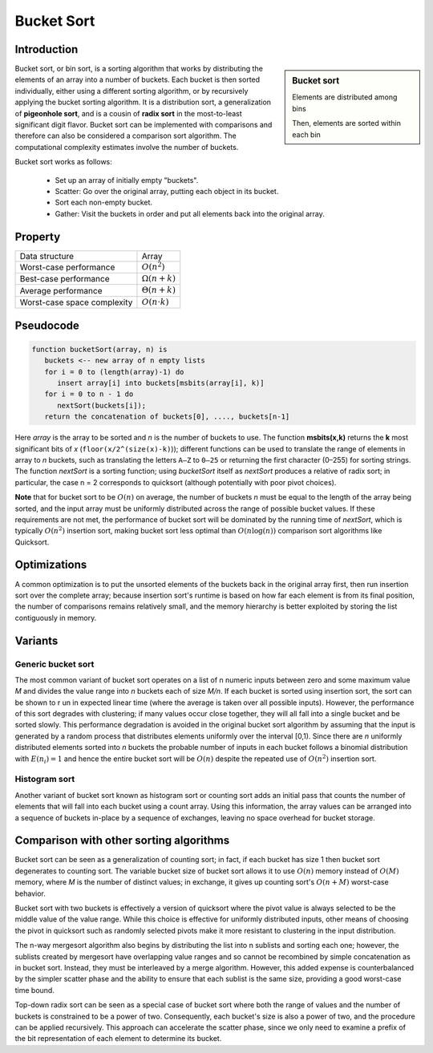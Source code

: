 ***********
Bucket Sort
***********

Introduction
============

.. sidebar:: Bucket sort

   .. image:: images/Bucket_sort_1.svg

   Elements are distributed among bins

   .. image:: images/Bucket_sort_2.svg

   Then, elements are sorted within each bin

Bucket sort, or bin sort, is a sorting algorithm that works by 
distributing the elements of an array into a number of buckets. 
Each bucket is then sorted individually, either using a different 
sorting algorithm, or by recursively applying the bucket sorting 
algorithm. It is a distribution sort, a generalization of 
**pigeonhole sort**, and is a cousin of **radix sort** in the 
most-to-least significant digit flavor. Bucket sort can be implemented 
with comparisons and therefore can also be considered a comparison sort 
algorithm. The computational complexity estimates involve the number of 
buckets.

Bucket sort works as follows:

   * Set up an array of initially empty "buckets".
   * Scatter: Go over the original array, putting each object in its bucket.
   * Sort each non-empty bucket.
   * Gather: Visit the buckets in order and put all elements back into the original array.
     

Property
========

+-----------------------------+----------------------+
| Data structure              | Array                |
+-----------------------------+----------------------+
| Worst-case performance      | :math:`O(n^2)`       |
+-----------------------------+----------------------+
| Best-case performance       | :math:`\Omega (n+k)` |
+-----------------------------+----------------------+
| Average performance         | :math:`\Theta (n+k)` |
+-----------------------------+----------------------+
| Worst-case space complexity | :math:`O(n \cdot k)` |
+-----------------------------+----------------------+


Pseudocode
==========

.. code-block:: none

   function bucketSort(array, n) is
      buckets <-- new array of n empty lists
      for i = 0 to (length(array)-1) do
         insert array[i] into buckets[msbits(array[i], k)]
      for i = 0 to n - 1 do
         nextSort(buckets[i]);
      return the concatenation of buckets[0], ...., buckets[n-1]

Here *array* is the array to be sorted and *n* is the number of buckets to use. 
The function **msbits(x,k)** returns the **k** most significant bits of *x* 
(``floor(x/2^(size(x)-k)``)); different functions can be used to translate the 
range of elements in array to *n* buckets, such as translating the letters ``A–Z`` 
to ``0–25`` or returning the first character (0–255) for sorting strings. The 
function *nextSort* is a sorting function; using *bucketSort* itself as *nextSort* 
produces a relative of radix sort; in particular, the case n = 2 corresponds to 
quicksort (although potentially with poor pivot choices).

**Note** that for bucket sort to be :math:`O(n)` on average, the number of buckets *n* 
must be equal to the length of the array being sorted, and the input array must be 
uniformly distributed across the range of possible bucket values. If these requirements 
are not met, the performance of bucket sort will be dominated by the running time of 
*nextSort*, which is typically :math:`O(n^2)` insertion sort, making bucket sort less 
optimal than :math:`O(n\log(n))` comparison sort algorithms like Quicksort.


Optimizations
=============

A common optimization is to put the unsorted elements of the buckets back 
in the original array first, then run insertion sort over the complete array; 
because insertion sort's runtime is based on how far each element is from 
its final position, the number of comparisons remains relatively small, and 
the memory hierarchy is better exploited by storing the list contiguously in memory.


Variants
========

Generic bucket sort
-------------------

The most common variant of bucket sort operates on a list of n numeric inputs between 
zero and some maximum value *M* and divides the value range into *n* buckets each of 
size *M/n*. If each bucket is sorted using insertion sort, the sort can be shown to r
un in expected linear time (where the average is taken over all possible inputs).
However, the performance of this sort degrades with clustering; if many values occur 
close together, they will all fall into a single bucket and be sorted slowly. This 
performance degradation is avoided in the original bucket sort algorithm by assuming 
that the input is generated by a random process that distributes elements uniformly 
over the interval [0,1). Since there are *n* uniformly distributed elements sorted 
into *n* buckets the probable number of inputs in each bucket follows a binomial 
distribution with :math:`E(n_{i})=1` and hence the entire bucket sort will be 
:math:`O(n)` despite the repeated use of :math:`O(n^2)` insertion sort.

Histogram sort
--------------

Another variant of bucket sort known as histogram sort or counting sort adds an initial 
pass that counts the number of elements that will fall into each bucket using a count 
array. Using this information, the array values can be arranged into a sequence of buckets 
in-place by a sequence of exchanges, leaving no space overhead for bucket storage.


Comparison with other sorting algorithms
========================================

Bucket sort can be seen as a generalization of counting sort; in fact, if each bucket 
has size 1 then bucket sort degenerates to counting sort. The variable bucket size of 
bucket sort allows it to use :math:`O(n)` memory instead of :math:`O(M)` memory, where
*M* is the number of distinct values; in exchange, it gives up counting sort's :math:`O(n + M)` 
worst-case behavior.

Bucket sort with two buckets is effectively a version of quicksort where the pivot value 
is always selected to be the middle value of the value range. While this choice is effective 
for uniformly distributed inputs, other means of choosing the pivot in quicksort such as 
randomly selected pivots make it more resistant to clustering in the input distribution.

The n-way mergesort algorithm also begins by distributing the list into n sublists and sorting 
each one; however, the sublists created by mergesort have overlapping value ranges and so cannot 
be recombined by simple concatenation as in bucket sort. Instead, they must be interleaved by a 
merge algorithm. However, this added expense is counterbalanced by the simpler scatter phase and 
the ability to ensure that each sublist is the same size, providing a good worst-case time bound.

Top-down radix sort can be seen as a special case of bucket sort where both the range of values 
and the number of buckets is constrained to be a power of two. Consequently, each bucket's size 
is also a power of two, and the procedure can be applied recursively. This approach can accelerate 
the scatter phase, since we only need to examine a prefix of the bit representation of each element 
to determine its bucket.
